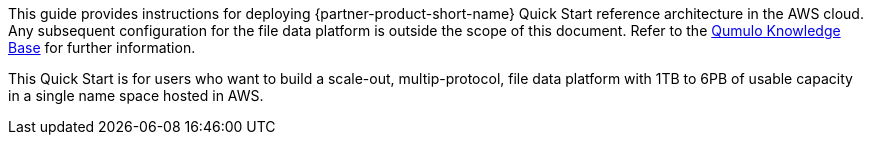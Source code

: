 // Replace the content in <>
// Identify your target audience and explain how/why they would use this Quick Start.
//Avoid borrowing text from third-party websites (copying text from AWS service documentation is fine). Also, avoid marketing-speak, focusing instead on the technical aspect.

This guide provides instructions for deploying {partner-product-short-name} Quick Start reference architecture in the AWS cloud. Any subsequent configuration for the file data platform is outside the scope of this document. Refer to the https://care.qumulo.com/hc/en-us/categories/115000637447-KNOWLEDGE-BASE[Qumulo Knowledge Base] for further information.

This Quick Start is for users who want to build a scale-out, multip-protocol, file data platform with 1TB to 6PB of usable capacity in a single name space hosted in AWS.
